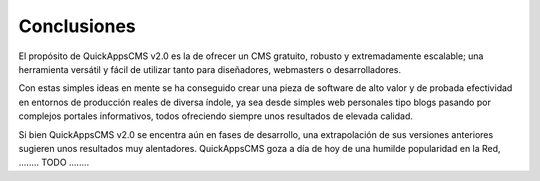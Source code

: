 Conclusiones
############

El propósito de QuickAppsCMS v2.0 es la de ofrecer un CMS gratuito, robusto y
extremadamente escalable; una herramienta versátil y fácil de utilizar tanto
para diseñadores, webmasters o desarrolladores.

Con estas simples ideas en mente se ha conseguido crear una pieza de software de
alto valor y de probada efectividad en entornos de producción reales de diversa
índole, ya sea desde simples web personales tipo blogs pasando por complejos
portales informativos, todos ofreciendo siempre unos resultados de elevada
calidad.

Si bien QuickAppsCMS v2.0 se encentra aún en fases de desarrollo, una
extrapolación de sus versiones anteriores sugieren unos resultados muy
alentadores. QuickAppsCMS goza a día de hoy de una humilde popularidad en la
Red, ........ TODO ........